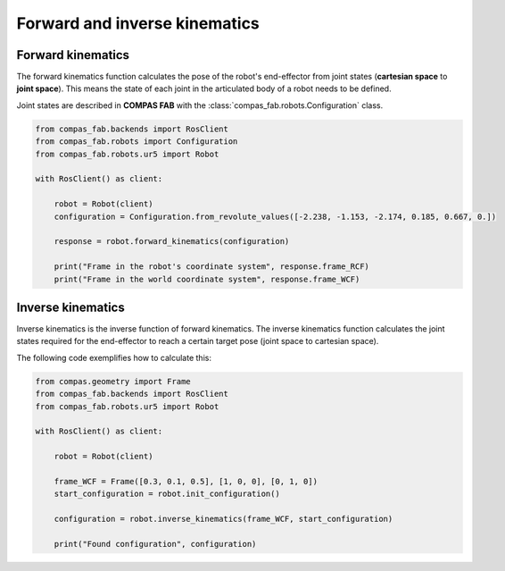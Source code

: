 *******************************************************************************
Forward and inverse kinematics
*******************************************************************************

.. figure:: file/02_forward_and_inverse_kinematics.jpg
    :figclass: figure
    :class: figure-img img-fluid

Forward kinematics
==================

The forward kinematics function calculates the pose of the robot's end-effector
from joint states (**cartesian space** to **joint space**). This means the
state of each joint in the articulated body of a robot needs to be defined.

Joint states are described in **COMPAS FAB** with the
:class:`compas_fab.robots.Configuration` class.

.. code-block:: python

    from compas_fab.backends import RosClient
    from compas_fab.robots import Configuration
    from compas_fab.robots.ur5 import Robot

    with RosClient() as client:

        robot = Robot(client)
        configuration = Configuration.from_revolute_values([-2.238, -1.153, -2.174, 0.185, 0.667, 0.])

        response = robot.forward_kinematics(configuration)

        print("Frame in the robot's coordinate system", response.frame_RCF)
        print("Frame in the world coordinate system", response.frame_WCF)


Inverse kinematics
==================

Inverse kinematics is the inverse function of forward kinematics. The
inverse kinematics function calculates the joint states required for the
end-effector to reach a certain target pose (joint space to cartesian space).

The following code exemplifies how to calculate this:

.. code-block:: python

    from compas.geometry import Frame
    from compas_fab.backends import RosClient
    from compas_fab.robots.ur5 import Robot

    with RosClient() as client:

        robot = Robot(client)

        frame_WCF = Frame([0.3, 0.1, 0.5], [1, 0, 0], [0, 1, 0])
        start_configuration = robot.init_configuration()

        configuration = robot.inverse_kinematics(frame_WCF, start_configuration)

        print("Found configuration", configuration)
